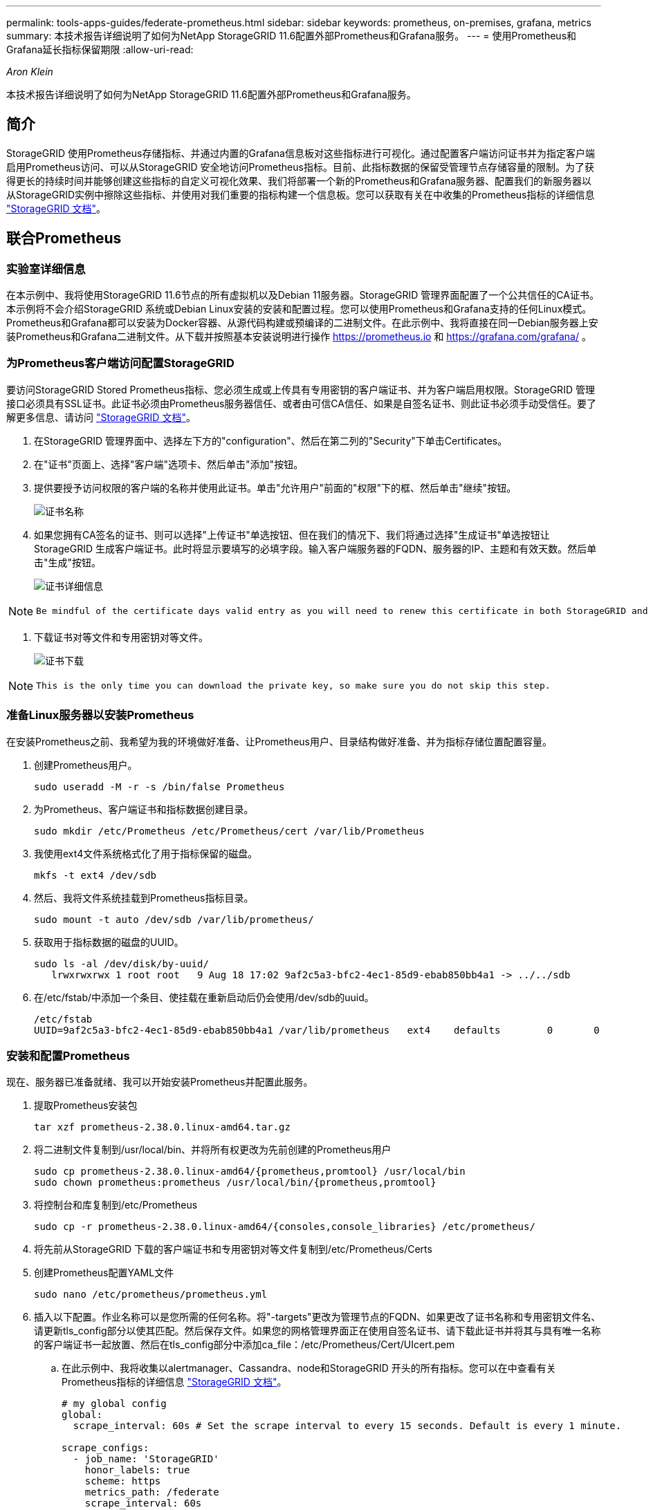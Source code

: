 ---
permalink: tools-apps-guides/federate-prometheus.html 
sidebar: sidebar 
keywords: prometheus, on-premises, grafana, metrics 
summary: 本技术报告详细说明了如何为NetApp StorageGRID 11.6配置外部Prometheus和Grafana服务。 
---
= 使用Prometheus和Grafana延长指标保留期限
:allow-uri-read: 


_Aron Klein_

[role="lead"]
本技术报告详细说明了如何为NetApp StorageGRID 11.6配置外部Prometheus和Grafana服务。



== 简介

StorageGRID 使用Prometheus存储指标、并通过内置的Grafana信息板对这些指标进行可视化。通过配置客户端访问证书并为指定客户端启用Prometheus访问、可以从StorageGRID 安全地访问Prometheus指标。目前、此指标数据的保留受管理节点存储容量的限制。为了获得更长的持续时间并能够创建这些指标的自定义可视化效果、我们将部署一个新的Prometheus和Grafana服务器、配置我们的新服务器以从StorageGRID实例中擦除这些指标、并使用对我们重要的指标构建一个信息板。您可以获取有关在中收集的Prometheus指标的详细信息 https://docs.netapp.com/us-en/storagegrid-116/monitor/commonly-used-prometheus-metrics.html["StorageGRID 文档"^]。



== 联合Prometheus



=== 实验室详细信息

在本示例中、我将使用StorageGRID 11.6节点的所有虚拟机以及Debian 11服务器。StorageGRID 管理界面配置了一个公共信任的CA证书。本示例将不会介绍StorageGRID 系统或Debian Linux安装的安装和配置过程。您可以使用Prometheus和Grafana支持的任何Linux模式。Prometheus和Grafana都可以安装为Docker容器、从源代码构建或预编译的二进制文件。在此示例中、我将直接在同一Debian服务器上安装Prometheus和Grafana二进制文件。从下载并按照基本安装说明进行操作 https://prometheus.io[] 和 https://grafana.com/grafana/[] 。



=== 为Prometheus客户端访问配置StorageGRID

要访问StorageGRID Stored Prometheus指标、您必须生成或上传具有专用密钥的客户端证书、并为客户端启用权限。StorageGRID 管理接口必须具有SSL证书。此证书必须由Prometheus服务器信任、或者由可信CA信任、如果是自签名证书、则此证书必须手动受信任。要了解更多信息、请访问 https://docs.netapp.com/us-en/storagegrid-116/admin/configuring-administrator-client-certificates.html["StorageGRID 文档"]。

. 在StorageGRID 管理界面中、选择左下方的"configuration"、然后在第二列的"Security"下单击Certificates。
. 在"证书"页面上、选择"客户端"选项卡、然后单击"添加"按钮。
. 提供要授予访问权限的客户端的名称并使用此证书。单击"允许用户"前面的"权限"下的框、然后单击"继续"按钮。
+
image::../media/prometheus/cert_name.png[证书名称]

. 如果您拥有CA签名的证书、则可以选择"上传证书"单选按钮、但在我们的情况下、我们将通过选择"生成证书"单选按钮让StorageGRID 生成客户端证书。此时将显示要填写的必填字段。输入客户端服务器的FQDN、服务器的IP、主题和有效天数。然后单击"生成"按钮。
+
image::../media/prometheus/cert_detail.png[证书详细信息]



[NOTE]
====
 Be mindful of the certificate days valid entry as you will need to renew this certificate in both StorageGRID and the Prometheus server before it expires to maintain uninterrupted collection.
====
. 下载证书对等文件和专用密钥对等文件。
+
image::../media/prometheus/cert_download.png[证书下载]



[NOTE]
====
 This is the only time you can download the private key, so make sure you do not skip this step.
====


=== 准备Linux服务器以安装Prometheus

在安装Prometheus之前、我希望为我的环境做好准备、让Prometheus用户、目录结构做好准备、并为指标存储位置配置容量。

. 创建Prometheus用户。
+
[source, console]
----
sudo useradd -M -r -s /bin/false Prometheus
----
. 为Prometheus、客户端证书和指标数据创建目录。
+
[source, console]
----
sudo mkdir /etc/Prometheus /etc/Prometheus/cert /var/lib/Prometheus
----
. 我使用ext4文件系统格式化了用于指标保留的磁盘。
+
[listing]
----
mkfs -t ext4 /dev/sdb
----
. 然后、我将文件系统挂载到Prometheus指标目录。
+
[listing]
----
sudo mount -t auto /dev/sdb /var/lib/prometheus/
----
. 获取用于指标数据的磁盘的UUID。
+
[listing]
----
sudo ls -al /dev/disk/by-uuid/
   lrwxrwxrwx 1 root root   9 Aug 18 17:02 9af2c5a3-bfc2-4ec1-85d9-ebab850bb4a1 -> ../../sdb
----
. 在/etc/fstab/中添加一个条目、使挂载在重新启动后仍会使用/dev/sdb的uuid。
+
[listing]
----
/etc/fstab
UUID=9af2c5a3-bfc2-4ec1-85d9-ebab850bb4a1 /var/lib/prometheus	ext4	defaults	0	0
----




=== 安装和配置Prometheus

现在、服务器已准备就绪、我可以开始安装Prometheus并配置此服务。

. 提取Prometheus安装包
+
[source, console]
----
tar xzf prometheus-2.38.0.linux-amd64.tar.gz
----
. 将二进制文件复制到/usr/local/bin、并将所有权更改为先前创建的Prometheus用户
+
[source, console]
----
sudo cp prometheus-2.38.0.linux-amd64/{prometheus,promtool} /usr/local/bin
sudo chown prometheus:prometheus /usr/local/bin/{prometheus,promtool}
----
. 将控制台和库复制到/etc/Prometheus
+
[source, console]
----
sudo cp -r prometheus-2.38.0.linux-amd64/{consoles,console_libraries} /etc/prometheus/
----
. 将先前从StorageGRID 下载的客户端证书和专用密钥对等文件复制到/etc/Prometheus/Certs
. 创建Prometheus配置YAML文件
+
[source, console]
----
sudo nano /etc/prometheus/prometheus.yml
----
. 插入以下配置。作业名称可以是您所需的任何名称。将"-targets"更改为管理节点的FQDN、如果更改了证书名称和专用密钥文件名、请更新tls_config部分以使其匹配。然后保存文件。如果您的网格管理界面正在使用自签名证书、请下载此证书并将其与具有唯一名称的客户端证书一起放置、然后在tls_config部分中添加ca_file：/etc/Prometheus/Cert/UIcert.pem
+
.. 在此示例中、我将收集以alertmanager、Cassandra、node和StorageGRID 开头的所有指标。您可以在中查看有关Prometheus指标的详细信息 https://docs.netapp.com/us-en/storagegrid-116/monitor/commonly-used-prometheus-metrics.html["StorageGRID 文档"^]。
+
[source, yaml]
----
# my global config
global:
  scrape_interval: 60s # Set the scrape interval to every 15 seconds. Default is every 1 minute.

scrape_configs:
  - job_name: 'StorageGRID'
    honor_labels: true
    scheme: https
    metrics_path: /federate
    scrape_interval: 60s
    scrape_timeout: 30s
    tls_config:
      cert_file: /etc/prometheus/cert/certificate.pem
      key_file: /etc/prometheus/cert/private_key.pem
    params:
      match[]:
        - '{__name__=~"alertmanager_.*|cassandra_.*|node_.*|storagegrid_.*"}'
    static_configs:
    - targets: ['sgdemo-rtp.netapp.com:9091']
----




[NOTE]
====
如果网格管理界面使用的是自签名证书、请下载此证书并将其与具有唯一名称的客户端证书一起放置。在tls_config部分中、将证书添加到客户端证书和专用密钥行上方

....
        ca_file: /etc/prometheus/cert/UIcert.pem
....
====
. 将/etc/Prometheus和/var/lib/Prometheus中所有文件和目录的所有权更改为Prometheus用户
+
[source, console]
----
sudo chown -R prometheus:prometheus /etc/prometheus/
sudo chown -R prometheus:prometheus /var/lib/prometheus/
----
. 在/etc/systemd/system中创建一个Prometheus服务文件
+
[source, console]
----
sudo nano /etc/systemd/system/prometheus.service
----
. 插入以下行、请注意#-storage.tsdb.retention.time=1y#、它会将指标数据的保留期限设置为1年。或者、您也可以使用#-storage.tsdb.retention.size=300GiB#根据存储限制确定保留期限。这是设置指标保留的唯一位置。
+
[source, console]
----
[Unit]
Description=Prometheus Time Series Collection and Processing Server
Wants=network-online.target
After=network-online.target

[Service]
User=prometheus
Group=prometheus
Type=simple
ExecStart=/usr/local/bin/prometheus \
        --config.file /etc/prometheus/prometheus.yml \
        --storage.tsdb.path /var/lib/prometheus/ \
        --storage.tsdb.retention.time=1y \
        --web.console.templates=/etc/prometheus/consoles \
        --web.console.libraries=/etc/prometheus/console_libraries

[Install]
WantedBy=multi-user.target
----
. 重新加载systemd服务以注册新的Prometheus服务。然后启动并启用Prometheus服务。
+
[source, console]
----
sudo systemctl daemon-reload
sudo systemctl start prometheus
sudo systemctl enable prometheus
----
. 检查服务是否运行正常
+
[source, console]
----
sudo systemctl status prometheus
----
+
[listing]
----
● prometheus.service - Prometheus Time Series Collection and Processing Server
     Loaded: loaded (/etc/systemd/system/prometheus.service; enabled; vendor preset: enabled)
     Active: active (running) since Mon 2022-08-22 15:14:24 EDT; 2s ago
   Main PID: 6498 (prometheus)
      Tasks: 13 (limit: 28818)
     Memory: 107.7M
        CPU: 1.143s
     CGroup: /system.slice/prometheus.service
             └─6498 /usr/local/bin/prometheus --config.file /etc/prometheus/prometheus.yml --storage.tsdb.path /var/lib/prometheus/ --web.console.templates=/etc/prometheus/consoles --web.con>

Aug 22 15:14:24 aj-deb-prom01 prometheus[6498]: ts=2022-08-22T19:14:24.510Z caller=head.go:544 level=info component=tsdb msg="Replaying WAL, this may take a while"
Aug 22 15:14:24 aj-deb-prom01 prometheus[6498]: ts=2022-08-22T19:14:24.816Z caller=head.go:615 level=info component=tsdb msg="WAL segment loaded" segment=0 maxSegment=1
Aug 22 15:14:24 aj-deb-prom01 prometheus[6498]: ts=2022-08-22T19:14:24.816Z caller=head.go:615 level=info component=tsdb msg="WAL segment loaded" segment=1 maxSegment=1
Aug 22 15:14:24 aj-deb-prom01 prometheus[6498]: ts=2022-08-22T19:14:24.816Z caller=head.go:621 level=info component=tsdb msg="WAL replay completed" checkpoint_replay_duration=55.57µs wal_rep>
Aug 22 15:14:24 aj-deb-prom01 prometheus[6498]: ts=2022-08-22T19:14:24.831Z caller=main.go:997 level=info fs_type=EXT4_SUPER_MAGIC
Aug 22 15:14:24 aj-deb-prom01 prometheus[6498]: ts=2022-08-22T19:14:24.831Z caller=main.go:1000 level=info msg="TSDB started"
Aug 22 15:14:24 aj-deb-prom01 prometheus[6498]: ts=2022-08-22T19:14:24.831Z caller=main.go:1181 level=info msg="Loading configuration file" filename=/etc/prometheus/prometheus.yml
Aug 22 15:14:24 aj-deb-prom01 prometheus[6498]: ts=2022-08-22T19:14:24.832Z caller=main.go:1218 level=info msg="Completed loading of configuration file" filename=/etc/prometheus/prometheus.y>
Aug 22 15:14:24 aj-deb-prom01 prometheus[6498]: ts=2022-08-22T19:14:24.832Z caller=main.go:961 level=info msg="Server is ready to receive web requests."
Aug 22 15:14:24 aj-deb-prom01 prometheus[6498]: ts=2022-08-22T19:14:24.832Z caller=manager.go:941 level=info component="rule manager" msg="Starting rule manager..."
----
. 现在、您应该能够浏览到Prometheus服务器的UI http://Prometheus-server:9090[] 并查看UI
+
image::../media/prometheus/prometheus_ui.png[Prometheus UI页面]

. 在"Status" Targets下、您可以看到我们在Prometheus.yml中配置的StorageGRID 端点的状态
+
image::../media/prometheus/prometheus_targets.png[Prometheus状态菜单]

+
image::../media/prometheus/prometheus_target_status.png[Prometheus目标页面]

. 在图形页面上、您可以执行测试查询并验证数据是否已成功擦除了。例如、在查询栏中输入"storagegRid_node_cpu_utilization_percentage "、然后单击执行按钮。
+
image::../media/prometheus/prometheus_execute.png[执行Prometheus查询]





== 安装和配置Grafana

在Prometheus安装完毕并正常工作之后、我们可以继续安装Grafana并配置信息板



=== Grafana安装

. 安装最新的企业版Grafana
+
[source, console]
----
sudo apt-get install -y apt-transport-https
sudo apt-get install -y software-properties-common wget
sudo wget -q -O /usr/share/keyrings/grafana.key https://packages.grafana.com/gpg.key
----
. 为稳定版本添加此存储库：
+
[source, console]
----
echo "deb [signed-by=/usr/share/keyrings/grafana.key] https://packages.grafana.com/enterprise/deb stable main" | sudo tee -a /etc/apt/sources.list.d/grafana.list
----
. 添加存储库后。
+
[source, console]
----
sudo apt-get update
sudo apt-get install grafana-enterprise
----
. 重新加载systemd服务以注册新的grafana服务。然后启动并启用Grafana服务。
+
[source, console]
----
sudo systemctl daemon-reload
sudo systemctl start grafana-server
sudo systemctl enable grafana-server.service
----
. 现在、Grafana已安装并正在运行。打开浏览器访问HTTP：//Prometheus-server：3000时、您将看到Grafana登录页面。
. 默认登录凭据为admin/admin、您应根据提示设置新密码。




=== 为StorageGRID 创建Grafana信息板

在Grafana和Prometheus安装并运行的情况下、现在是时候通过创建数据源和构建信息板来连接这两者了

. 在左侧窗格中、展开"配置"并选择"数据源"、然后单击"添加数据源"按钮
. Prometheus将是可供选择的顶级数据源之一。如果不是、请使用搜索栏找到"Prometheus"
. 通过输入Prometheus实例的URL以及与Prometheus间隔匹配的擦除间隔来配置Prometheus源。我还禁用了警报部分、因为我未在Prometheus上配置警报管理器。
+
image::../media/prometheus/grafana_prometheus_conf.png[Grafana Prometheus配置]

. 输入所需设置后、向下滚动到底部、然后单击"Save & test"(保存并测试)
. 配置测试成功后、单击Explore按钮。
+
.. 在"浏览"窗口中、您可以使用我们使用"storagegrid node_cpu_utilization_percentage "测试的相同指标、然后单击"运行查询"按钮
+
image::../media/prometheus/grafana_source_explore.png[Grafana Prometheus指标探索]



. 现在、我们已配置数据源、可以创建一个信息板。
+
.. 在左侧窗格中、展开Dashboards、然后选择"+" new Dashboard"
.. 选择"添加新面板"
.. 通过选择指标来配置新面板、我将再次使用"storagegrid node_cpu_utilization_percentage "、输入面板标题、展开底部的"选项"、并将图例更改为自定义、然后输入"｛｛instance｝｝"来定义节点名称、并在右侧窗格的"标准选项"下将"单元"设置为"Misc 100/percent (0%)"。然后单击"应用"将面板保存到信息板。
+
image::../media/prometheus/grafana_panel_conf.png[配置grafana面板]



. 我们可以继续为所需的每个指标构建这样的信息板、但幸运的是、StorageGRID 已经拥有包含面板的信息板、我们可以复制到自定义信息板中。
+
.. 从StorageGRID 管理界面的左侧窗格中、选择"Support"、然后在"Tools"列的底部单击"Metrics "。
.. 在指标中、我将选择中间列顶部的"网格"链接。
+
image::../media/prometheus/storagegrid_metrics.png[StorageGRID 指标]

.. 在网格信息板中、我们选择"已用存储-对象元数据"面板。单击小下箭头和面板标题的末尾以下拉菜单。从此菜单中选择"检查"和"面板JSON"。
+
image::../media/prometheus/storagegrid_dashboard_insp.png[StorageGRID 信息板]

.. 复制JSON代码并关闭窗口。
+
image::../media/prometheus/storagegrid_panel_inspect.png[StorageGRID JSON]

.. 在新信息板中、单击图标以添加新面板。
+
image::../media/prometheus/grafana_add_panel.png[Grafana添加面板]

.. 应用新面板而不进行任何更改
.. 就像使用StorageGRID 面板一样、检查JSON。从StorageGRID 面板中删除所有JSON代码并将其替换为复制的代码。
+
image::../media/prometheus/grafana_panel_inspect.png[Grafana检查面板]

.. 编辑新面板、在右侧、您将看到一条带有"迁移"按钮的迁移消息。单击按钮、然后单击"应用"按钮。
+
image::../media/prometheus/grafana_panel_edit_menu.png[Grafana编辑面板菜单]

+
image::../media/prometheus/grafana_panel_edit.png[Grafana编辑面板]



. 将所有面板安装到位并根据需要进行配置后。单击右上角的磁盘图标以保存信息板、并为您的信息板指定一个名称。




=== 结论

现在、我们推出了一款具有可自定义数据保留和存储容量的Prometheus服务器。这样、我们就可以继续构建自己的信息板、其中包含与我们的运营最相关的指标。您可以获取有关在中收集的Prometheus指标的详细信息 https://docs.netapp.com/us-en/storagegrid-116/monitor/commonly-used-prometheus-metrics.html["StorageGRID 文档"^]。

